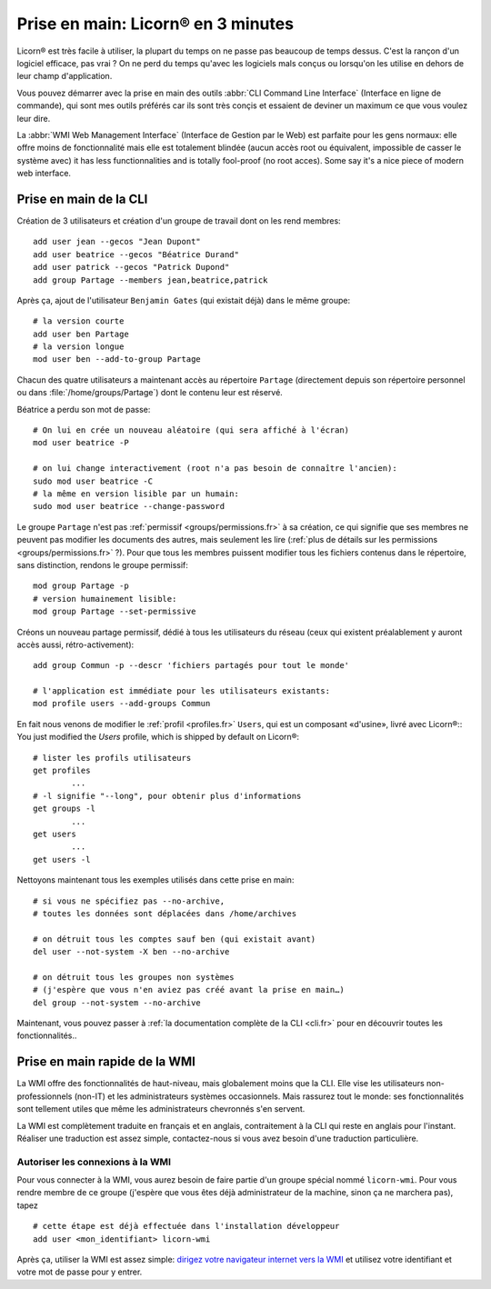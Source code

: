 
.. _quickstart.fr:

.. highlight:: bash

===================================
Prise en main: Licorn® en 3 minutes
===================================

Licorn® est très facile à utiliser, la plupart du temps on ne passe pas beaucoup de temps dessus. C'est la rançon d'un logiciel efficace, pas vrai ? On ne perd du temps qu'avec les logiciels mals conçus ou lorsqu'on les utilise en dehors de leur champ d'application.

Vous pouvez démarrer avec la prise en main des outils :abbr:`CLI Command Line Interface` (Interface en ligne de commande), qui sont mes outils préférés car ils sont très conçis et essaient de deviner un maximum ce que vous voulez leur dire.

La :abbr:`WMI Web Management Interface` (Interface de Gestion par le Web) est parfaite pour les gens normaux: elle offre moins de fonctionnalité mais elle est totalement blindée (aucun accès root ou équivalent, impossible de casser le système avec) it has less functionnalities and is totally fool-proof (no root acces). Some say it's a nice piece of modern web interface.

.. _quickstart.cli.fr:

Prise en main de la CLI
=======================

Création de 3 utilisateurs et création d'un groupe de travail dont on les rend membres::

	add user jean --gecos "Jean Dupont"
	add user beatrice --gecos "Béatrice Durand"
	add user patrick --gecos "Patrick Dupond"
	add group Partage --members jean,beatrice,patrick

Après ça, ajout de l'utilisateur ``Benjamin Gates`` (qui existait déjà) dans le même groupe::

	# la version courte
	add user ben Partage
	# la version longue
	mod user ben --add-to-group Partage

Chacun des quatre utilisateurs a maintenant accès au répertoire ``Partage`` (directement depuis son répertoire personnel ou dans :file:`/home/groups/Partage`) dont le contenu leur est réservé.

Béatrice a perdu son mot de passe::

	# On lui en crée un nouveau aléatoire (qui sera affiché à l'écran)
	mod user beatrice -P

	# on lui change interactivement (root n'a pas besoin de connaître l'ancien):
	sudo mod user beatrice -C
	# la même en version lisible par un humain:
	sudo mod user beatrice --change-password

Le groupe ``Partage`` n'est pas :ref:`permissif <groups/permissions.fr>` à sa création, ce qui signifie que ses membres ne peuvent pas modifier les documents des autres, mais seulement les lire (:ref:`plus de détails sur les permissions <groups/permissions.fr>` ?). Pour que tous les membres puissent modifier tous les fichiers contenus dans le répertoire, sans distinction, rendons le groupe permissif::

	mod group Partage -p
	# version humainement lisible:
	mod group Partage --set-permissive

Créons un nouveau partage permissif, dédié à tous les utilisateurs du réseau (ceux qui existent préalablement y auront accès aussi, rétro-activement)::

	add group Commun -p --descr 'fichiers partagés pour tout le monde'

	# l'application est immédiate pour les utilisateurs existants:
	mod profile users --add-groups Commun

En fait nous venons de modifier le :ref:`profil <profiles.fr>` ``Users``, qui est un composant «d'usine», livré avec Licorn®::
You just modified the `Users` profile, which is shipped by default on Licorn®::

	# lister les profils utilisateurs
	get profiles
		...
	# -l signifie "--long", pour obtenir plus d'informations
	get groups -l
		...
	get users
		...
	get users -l

Nettoyons maintenant tous les exemples utilisés dans cette prise en main::

	# si vous ne spécifiez pas --no-archive,
	# toutes les données sont déplacées dans /home/archives

	# on détruit tous les comptes sauf ben (qui existait avant)
	del user --not-system -X ben --no-archive

	# on détruit tous les groupes non systèmes
	# (j'espère que vous n'en aviez pas créé avant la prise en main…)
	del group --not-system --no-archive

Maintenant, vous pouvez passer à :ref:`la documentation complète de la CLI <cli.fr>` pour en découvrir toutes les fonctionnalités..

.. _quickstart.wmi.fr:

Prise en main rapide de la WMI
==============================

La WMI offre des fonctionnalités de haut-niveau, mais  globalement moins que la CLI. Elle vise les utilisateurs non-professionnels (non-IT) et les administrateurs systèmes occasionnels. Mais rassurez tout le monde: ses fonctionnalités sont tellement utiles que même les administrateurs chevronnés s'en servent.

La WMI est complètement traduite en français et en anglais, contraitement à la CLI qui reste en anglais pour l'instant. Réaliser une traduction est assez simple, contactez-nous si vous avez besoin d'une traduction particulière.

Autoriser les connexions à la WMI
---------------------------------

Pour vous connecter à la WMI, vous aurez besoin de faire partie d'un groupe spécial nommé ``licorn-wmi``. Pour vous rendre membre de ce groupe (j'espère que vous êtes déjà administrateur de la machine, sinon ça ne marchera pas), tapez ::

	# cette étape est déjà effectuée dans l'installation développeur
	add user <mon_identifiant> licorn-wmi

Après ça, utiliser la WMI est assez simple: `dirigez votre navigateur internet vers la WMI <http://localhost:3356/>`_ et utilisez votre identifiant et votre mot de passe pour y entrer.
